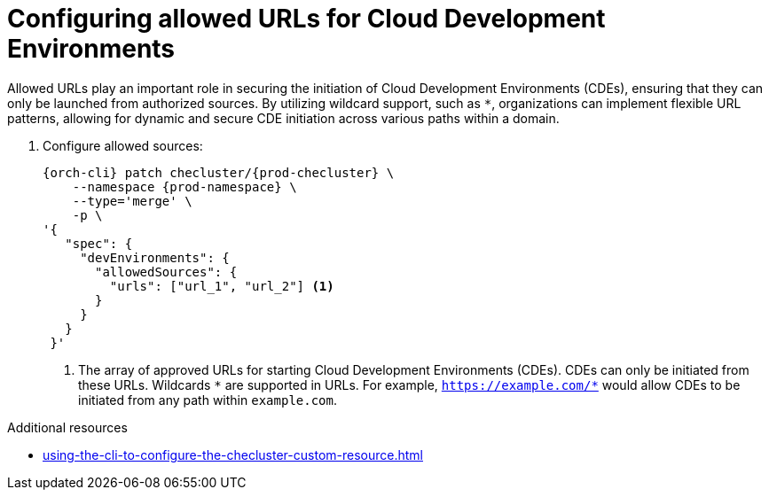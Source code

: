 :_content-type: PROCEDURE
:description: Configuring allowed URLs for Cloud Development Environments
:keywords: administration guide, configuring-allowed-sources
:navtitle: Configuring allowed URLs for Cloud Development Environments

[id="configuring-allowed-urls-for-cloud-development-environments"]
= Configuring allowed URLs for Cloud Development Environments

Allowed URLs play an important role in securing the initiation of Cloud Development Environments (CDEs), ensuring that they can only be launched from authorized sources. By utilizing wildcard support, such as `*`, organizations can implement flexible URL patterns, allowing for dynamic and secure CDE initiation across various paths within a domain.

. Configure allowed sources:
+
[source,subs="+quotes,+attributes"]
----
{orch-cli} patch checluster/{prod-checluster} \
    --namespace {prod-namespace} \
    --type='merge' \
    -p \
'{
   "spec": {
     "devEnvironments": {
       "allowedSources": {
         "urls": ["url_1", "url_2"] <1>
       }
     }
   }
 }'
----
<1> The array of approved URLs for starting Cloud Development Environments (CDEs). CDEs can only be initiated from these URLs. Wildcards `\*` are supported in URLs. For example, `https://example.com/*` would allow CDEs to be initiated from any path within `example.com`.

.Additional resources

* xref:using-the-cli-to-configure-the-checluster-custom-resource.adoc[]
